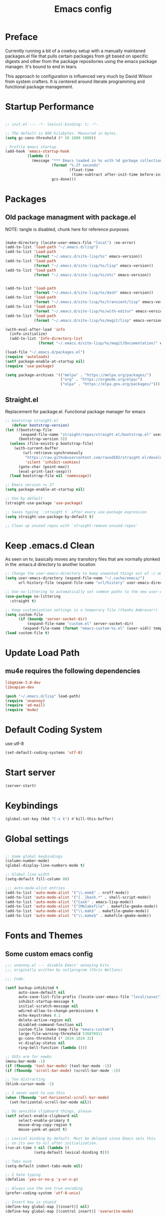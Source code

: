 #+TITLE: Emacs config

* Preface
Currently running a bit of a cowboy setup with a manually maintaned
packages.el file that pulls certain packages from git based on specific
digests and other from the package repositories using the emacs package
manager. It's bound to end in tears.

This approach to configuration is influenced very much by David Wilson
from system crafters. It is centered around literate programming and
functional package management.

* Startup Performance
#+begin_src emacs-lisp :tangle emacs/.emacs.d/init.el

  ;; init.el --- -*- lexical-binding: t; -*-

  ;; The default is 800 kilobytes. Measured in bytes.
  (setq gc-cons-threshold (* 50 1000 1000))

  ; Profile emacs startup
  (add-hook 'emacs-startup-hook
            (lambda ()
              (message "*** Emacs loaded in %s with %d garbage collections."
                       (format "%.2f seconds"
                               (float-time
                                (time-subtract after-init-time before-init-time)))
                       gcs-done)))
#+end_src

* Packages
** Old package managment with package.el
     
NOTE: tangle is disabled, chunk here for reference purposes
#+begin_src emacs-lisp 

  (make-directory (locate-user-emacs-file "local") :no-error)
  (add-to-list 'load-path "~/.emacs.d/lisp")
  (add-to-list 'Load-path
               (format "~/.emacs.d/site-lisp/%s" emacs-version))
  (add-to-list 'load-path
               (format "~/.emacs.d/site-lisp/%s/lisp" emacs-version))
  (add-to-list 'load-path
               (format "~/.emacs.d/site-lisp/%s/etc" emacs-version))


  (add-to-list 'load-path 
               (format "~/.emacs.d/site-lisp/%s/dash" emacs-version))
  (add-to-list 'load-path 
               (format "~/.emacs.d/site-lisp/%s/transient/lisp" emacs-version))
  (add-to-list 'load-path 
               (format "~/.emacs.d/site-lisp/%s/with-editor" emacs-version))
  (add-to-list 'load-path 
               (format "~/.emacs.d/site-lisp/%s/magit/lisp" emacs-version))

  (with-eval-after-load 'info
    (info-initialize)
    (add-to-list 'Info-directory-list
                 (format "~/.emacs.d/site-lisp/%s/magit/Documentation/" emacs-version)))
               
  (load-file "~/.emacs.d/packages.el")
  (require 'autoloads)
  (setf package-enable-at-startup nil)
  (require 'use-package)

  (setq package-archives '(("melpa" . "https://melpa.org/packages/")
                           ("org" . "https://orgmode.org/elpa/")
                           ("elpa" . "https://elpa.gnu.org/packages/")))
#+end_src

** Straight.el
Replacement for package.el. Functional package manager for emacs 

#+begin_src emacs-lisp :tangle emacs/.emacs.d/init.el
;; bootstrap straight.el
   (defvar bootstrap-version)
(let ((bootstrap-file
       (expand-file-name "straight/repos/straight.el/bootstrap.el" user-emacs-directory))
      (bootstrap-version 5))
  (unless (file-exists-p bootstrap-file)
    (with-current-buffer
        (url-retrieve-synchronously
         "https://raw.githubusercontent.com/raxod502/straight.el/develop/install.el"
         'silent 'inhibit-cookies)
      (goto-char (point-max))
      (eval-print-last-sexp)))
  (load bootstrap-file nil 'nomessage)) 
  
;; Emacs version >= 27
(setq package-enable-at-startup nil)
  
;; Use by default
(straight-use-package 'use-package)

;; Saves typing `:straight t` after every use-package expression  
(setq straight-use-package-by-default t)

;; Clean up unused repos with `straight-remove-unused-repos'
#+end_src
* Keep .emacs.d Clean
As seen on tv, basically moves any transitory files that are normally
plonked in the .emacs.d directory to another location
#+begin_src emacs-lisp :tangle emacs/.emacs.d/init.el
;; Change the user-emacs-directory to keep unwanted things out of ~/.emacs.d
(setq user-emacs-directory (expand-file-name "~/.cache/emacs/")
      url-history-file (expand-file-name "url/history" user-emacs-directory))

;; Use no-littering to automatically set common paths to the new user-emacs-directory
(use-package no-littering
  :straight t)

;; Keep customization settings in a temporary file (thanks Ambrevar!)
(setq custom-file
      (if (boundp 'server-socket-dir)
          (expand-file-name "custom.el" server-socket-dir)
        (expand-file-name (format "emacs-custom-%s.el" (user-uid)) temporary-file-directory)))
(load custom-file t)
#+end_src
* Update Load Path 

** mu4e requires the following dependencies
#+begin_src conf :tangle .config/debian/manifests/dependencies
libgmime-3.0-dev
libxapian-dev
#+end_src

#+begin_src emacs-lisp :tangle emacs/.emacs.d/init.el
  (push "~/.emacs.d/lisp" load-path)  
  (require 'unannoy)
  (require 'ad-mail)
  (require 'mu4e)
#+end_src
* Default Coding System
use utf-8
#+begin_src emacs-lisp :tangle emacs/.emacs.d/init.el
(set-default-coding-systems 'utf-8)
#+end_src
* Start server
  #+begin_src emacs-lisp :tangle emacs/.emacs.d/init.el
  (server-start)
  #+end_src
* Keybindings
#+begin_src emacs-lisp :tangle emacs/.emacs.d/init.el
(global-set-key (kbd "C-x k") #'kill-this-buffer)

#+end_src
* Global settings

#+begin_src emacs-lisp :tangle emacs/.emacs.d/init.el

;; Some global keybindings
(column-number-mode)
(global-display-line-numbers-mode t)

;; Global line width
(setq-default fill-column 80)

;;; auto-mode-alist entries
(add-to-list 'auto-mode-alist '("\\.mom$" . nroff-mode))
(add-to-list 'auto-mode-alist '("[._]bash.*" . shell-script-mode))
(add-to-list 'auto-mode-alist '("Cask" . emacs-lisp-mode))
(add-to-list 'auto-mode-alist '("[Mm]akefile" . makefile-gmake-mode))
(add-to-list 'auto-mode-alist '("\\.mak$" . makefile-gmake-mode))
(add-to-list 'auto-mode-alist '("\\.make$" . makefile-gmake-mode))
#+end_src

* Fonts and Themes 
** Some custom emacs config 
#+begin_src emacs-lisp :tangle emacs/.emacs.d/lisp/unannoy.el
;;; unannoy.el --- disable Emacs' annoying bits
;;; originally written by nullprogram (Chris Wellons)

;;; Code:

(setf backup-inhibited t
      auto-save-default nil
      auto-save-list-file-prefix (locate-user-emacs-file "local/saves")
      inhibit-startup-message t
      initial-scratch-message nil
      wdired-allow-to-change-permissions t
      echo-keystrokes 0.1
      delete-active-region nil
      disabled-command-function nil
      custom-file (make-temp-file "emacs-custom")
      large-file-warning-threshold 536870911
      gc-cons-threshold (* 1024 1024 32)
      vc-display-status nil
      ring-bell-function (lambda ()))

;; GUIs are for newbs
(menu-bar-mode -1)
(if (fboundp 'tool-bar-mode) (tool-bar-mode -1))
(if (fboundp 'scroll-bar-mode) (scroll-bar-mode -1))

;; Too distracting
(blink-cursor-mode -1)

;; I never want to use this
(when (fboundp 'set-horizontal-scroll-bar-mode)
  (set-horizontal-scroll-bar-mode nil))

;; Do sensible clipboard things, please
(setf select-enable-clipboard nil
      select-enable-primary t
      mouse-drag-copy-region t
      mouse-yank-at-point t)
      
;; Lexical binding by default. Must be delayed since Emacs sets this
;; on its own to nil after initialization.
(run-at-time 0 nil (lambda ()
		     (setq-default lexical-binding t)))

;; Tabs suck
(setq-default indent-tabs-mode nil)

;; I hate typing
(defalias 'yes-or-no-p 'y-or-n-p)

;; Always use the one true encoding
(prefer-coding-system 'utf-8-unix)

;; Insert key is stupid
(define-key global-map [(insert)] nil)
(define-key global-map [(control insert)] 'overwrite-mode)

;; I hate hitting this by accident
(global-set-key (kbd "C-<up>") #'previous-line)
(global-set-key (kbd "C-<down>") #'next-line)

;; Magit is the only front-end I care about
(setf vc-handled-backends nil
      vc-follow-symlinks t)

;; Stop scrolling by huge leaps
(setq mouse-wheel-scroll-amount '(1 ((shift) . 1))
      scroll-conservatively most-positive-fixnum
      scroll-preserve-screen-position t)

(provide 'unannoy)
#+end_src

** Fonts
#+begin_src emacs-lisp :tangle emacs/.emacs.d/init.el
;; Frames and fonts

(defvar my-preferred-fonts
  '("Noto Mono-10"
    "Inconsolata-12"))

(defun my-set-preferred-font (&optional frame)
  "Set the first available font from `my-preferred-fonts'."
  (catch 'done
    (with-selected-frame (or frame (selected-frame))
      (dolist (font my-preferred-fonts)
        (when (ignore-errors (x-list-fonts font))
          (set-frame-font font)
          (throw 'done nil))))))

(defun my-set-frame-fullscreen (&optional frame)
  (set-frame-parameter frame 'fullscreen 'fullheight))

(add-hook 'after-make-frame-functions #'my-set-preferred-font)
(add-hook 'after-make-frame-functions #'my-set-frame-fullscreen t)


;; Calendar and planner notification stuff
(appt-activate t)
#+end_src

** Themes 
sanityinc
#+begin_src emacs-lisp :tangle emacs/.emacs.d/init.el
(use-package color-theme-sanityinc-tomorrow
  :config
  (setf custom-safe-themes t)
  (color-theme-sanityinc-tomorrow-night)
  (global-hl-line-mode 1)
  (custom-set-faces
   '(cursor ((t :background "#eebb28")))))
#+end_src

** Set margins (center)
#+begin_src emacs-lisp :tangle emacs/.emacs.d/init.el
(use-package visual-fill-column
  :config
  (setq visual-fill-column-width 110
        visual-fill-column-center-text t))
#+end_src
  
* Usability
** Dired
    
Use dired for searching directories 

#+begin_src emacs-lisp :tangle emacs/.emacs.d/init.el
(straight-use-package '(dired :type built-in))
(use-package dired
  :config
  (progn
    (add-hook 'dired-mode-hook #'toggle-truncate-lines)
    (setf dired-listing-switches "-alhG"
          dired-guess-shell-alist-user
          '(("\\.pdf\\'" "evince")
            ("\\(\\.ods\\|\\.xlsx?\\|\\.docx?\\|\\.csv\\)\\'" "libreoffice")
            ("\\(\\.png\\|\\.jpe?g\\)\\'" "qiv")
            ("\\.gif\\'" "animate")))))
#+end_src

** Evil
    
Evil mode get setup some vim style keybindings 
#+begin_src emacs-lisp :tangle emacs/.emacs.d/init.el
  (use-package evil
    :init
    (setq evil-want-integration t)
    (setq evil-want-keybinding nil)
    (setq evil-want-C-u-scroll t)
    (setq evil-want-C-i-jump nil)
    :config
    (evil-mode 1)
    (define-key evil-insert-state-map (kbd "C-g") 'evil-normal-state)
    (define-key evil-insert-state-map (kbd "C-h") 'evil-delete-backward-char-and-join)

    ;; Use visual line motions even outside of visual-line-mode buffers
    (evil-global-set-key 'motion "j" 'evil-next-visual-line)
    (evil-global-set-key 'motion "k" 'evil-previous-visual-line)

    (evil-set-initial-state 'messages-buffer-mode 'normal)
    (evil-set-initial-state 'dashboard-mode 'normal))

  (use-package evil-collection
    :after evil
    :config
    (evil-collection-init))

  (use-package paren
    :config (show-paren-mode))

  (use-package rainbow-delimiters
    :defer t
    :init
    (add-hook 'emacs-lisp-mode-hook #'rainbow-delimiters-mode)
    (add-hook 'ielm-mode-hook #'rainbow-delimiters-mode)
    :config
    (set-face-foreground 'rainbow-delimiters-depth-1-face "snow4")
    (setf rainbow-delimiters-max-face-count 1)
    (set-face-attribute 'rainbow-delimiters-unmatched-face nil
                        :foreground 'unspecified
                        :inherit 'error)
    (set-face-foreground 'rainbow-delimiters-depth-1-face "snow4"))

  (use-package rainbow-mode
    :defer t
    :hook (org-mode
           emacs-lisp-mode
           web-mode
           typescript-mode
           js2-mode))


  (use-package javadoc-lookup
    :defer t
    :bind ("C-h j" . javadoc-lookup)
    :config
    (ignore-errors
      (setf javadoc-lookup-cache-dir (locate-user-emacs-file "local/javadoc"))))

  (use-package browse-url
    :defer t
    :init
    (setf url-cache-directory (locate-user-emacs-file "local/url"))
    :config
    (when (executable-find "firefox")
      (setf browse-url-browser-function #'browse-url-firefox)))
#+end_src

** Buffler
[[https://github.com/alphapapa/bufler.el][Buffler]] is a butler for buffers. Helps with organizing buffers according 
to a set of grouping rules.
#+begin_src emacs-lisp :tangle emacs/.emacs.d/init.el
  (use-package bufler
    :disabled
    :config
    (evil-collection-define-key 'normal 'bufler-list-mode-map
         (kbd "RET") 'bufler-list-buffer-switch
         (kbd "M-RET") 'bufler-list-buffer-peek
         "D" 'bufler-list-buffer-kill)
    (setf bufler-groups
          (bufler-defgroups
           ;; Subgroup collecting all named workspaces
           (group (auto-workspace))
           ;; Subgoup collecting buffers in a projectile project.
           (group (auto-projectile))
           (group
              ;; Group all 
            (group-or "Help/Info"
                       (mode-match "*Help*" (rx bos (or "help-" "helpful-")))
                       (mode-match "*Info*" (rx bos "info-"))))
           (group
            ;; Collect all special buffers
             (group-and "*Special*"
                        (name-match "**Special**"
                                    (rx bos "*" (or "Messages" "Warnings" "scratch" "Backtrace" "Pinentry") "*"))
                        (lambda (buffer)
                          (unless (or (funcall (mode-match "Magit" (rx bos "magit-status"))
                                               buffer)
                                      (funcall (mode-match "Dired" (rx bos "dired"))
                                               buffer)
                                      (funcall (auto-file) buffer))
                            "*Special*"))))
            ;; group remaining buffers by major mode
           (auto-mode))))
#+end_src
* Org
#+begin_src emacs-lisp :tangle emacs/.emacs.d/init.el

  (straight-use-package 'org)
  ;; Org mode
  (use-package org 
    :defer t
    :after org-roam 
    :config
    (add-hook 'org-mode-hook
              (lambda () (add-hook 'after-save-hook #'org-babel-tangle
                                   :append :local)))

  ;; todo-keywords
    (setq org-todo-keywords
          '((sequence "TODO" "IN-PROGRESS" "WAITING" "DONE")))
  ;; org babel
    (org-babel-do-load-languages
     'org-babel-load-languages
     '((emacs-lisp . t)
       (python . t)
       (scheme . t)
       (go . t)
       (shell . t)))

    (push '("conf-unix" . conf-unix) org-src-lang-modes)

    ;; Capture templates
    (setq org-capture-templates
          '(("w" "Work Todo" entry (file+headline "~/Documents/org/Planner-mdw2022.org" "Tasks")
             "* TODO %?\n %i\n %a")
            ("h" "Home Todo" entry (file+headline "~/Documents/org/Planner-home2022.org" "Tasks")
             "* TODO %?\n %i\n %a")))
    (setq org-startup-folded "overview"))

  (require 'org-tempo)
  (add-to-list 'org-structure-template-alist '("sh" . "src shell"))
  (add-to-list 'org-structure-template-alist '("sql" . "src sql"))
  (add-to-list 'org-structure-template-alist '("scm" . "src scheme"))
  (add-to-list 'org-structure-template-alist '("js" . "src javascript"))
  (add-to-list 'org-structure-template-alist '("yml" . "src yaml"))
  (add-to-list 'org-structure-template-alist '("go" . "src go"))
  (add-to-list 'org-structure-template-alist '("el" . "src emacs-lisp"))
  (add-to-list 'org-structure-template-alist '("py" . "src python"))
#+end_src

** Org Roam

#+begin_src emacs-lisp :tangle emacs/.emacs.d/init.el 
  (use-package org-roam
    :ensure t
    :init 
    (setq org-roam-v2-ack t)
    :custom
    (org-roam-directory "~/Notes/org-roam/")
    (org-roam-dailies-directory "journal/")
    (org-roam-completion-everywhere t)
    (org-roam-capture-templates
     '(("d" "default" plain
        "%?"
        :if-new (file+head "%<%Y%m%d%H%M%S>-${slug}.org"
                           "#+title: ${title}\n")
        :unnarrowed t)
       ("b" "book notes" plain
        "\n*Source\n\nAuthor: %^{Author}\nTitle: ${title}\nYear: %^{Year}\n\n* Summary\n\n%?"
        :if-new (file+head "%<%Y%m%d%H%M%S>-${slug}.org"
                           "#+title: ${title}\n")
        :unnarrowed t)
       ("p" "project" plain 
        "* Goals\n\n%?\n\n* Tasks\n\n** TODO Add initial tasks\n\n** Dates\n\n"
        :if-new (file+head "%<%Y%m%d%H%M%S>-${slug}.org"
                           "#+title: ${title}\n#+filetags: Project\n")
        :unnarrowed t)))
    :bind (("C-c n l" . org-roam-buffer-toggle)
           ("C-c n f" . org-roam-node-find)
           ("C-c n c" . org-roam-dailies-capture-today)
           :map org-mode-map
           (("C-c n i" . org-roam-node-insert)
           ("C-M-i" . completion-at-point)))
    :config
    (org-roam-db-autosync-mode)
    (org-roam-setup))
#+end_src

** Presentations
*** org-present
#+begin_src emacs-lisp :tangle emacs/.emacs.d/init.el

;; center the screen

(defun ad/org-present-start ()
;; Tweak font sizes
  (setq-local face-remapping-alist '((default (:height 1.5) variable-pitch)
                                     (header-line (:height 4.0) variable-pitch)
                                     (org-document-title (:height 1.75) org-document-title)
                                     (org-code (:height 1.55) org-code)
                                     (org-verbatim (:height 1.55) org-verbatim)
                                     (org-block (:height 1.25) org-block)
                                     (org-block-begin-line (:height 0.7) org-block)))
  ;; Center the presentation and wrap lines
  (visual-fill-column-mode 1)
  (visual-line-mode 1))

(defun ad/org-present-end ()
  (visual-fill-column-mode 0)
  (visual-line-mode 0))
  
(use-package org-present
  :config
  (add-hook 'org-present-mode-hook 'ad/org-present-start)
  (add-hook 'org-present-mode-quit-hook 'ad/org-present-end))
#+end_src

*** tree-slide
    #+begin_src emacs-lisp :tangle emacs/.emacs.d/init.el
    (use-package org-tree-slide)
    #+end_src
* Documentation 
*** markdown 
#+begin_src emacs-lisp :tangle emacs/.emacs.d/init.el
(use-package markdown-mode
  :defer t
  :mode ("\\.md$" "\\.markdown$" "vimperator-.+\\.tmp$")
  :config
  (add-hook 'markdown-mode-hook
            (lambda ()
              (remove-hook 'fill-nobreak-predicate
                           'markdown-inside-link-p t)))
  (setf sentence-end-double-space nil
        markdown-indent-on-enter nil
        markdown-command
        "pandoc -f markdown -t html5 -s --self-contained --smart"))

#+end_src

* Completion & searching 
** ivy 
Includes a number of minimalist completion tools that make life a bit easier.
#+begin_src emacs-lisp :tangle emacs/.emacs.d/init.el
(use-package ivy
  :diminish
  :bind (("C-s" . swiper)
         :map ivy-minibuffer-map
         ("TAB" . ivy-alt-done)
         ("C-l" . ivy-alt-done)
         ("C-j" . ivy-next-line)
         ("C-k" . ivy-previous-line)
         :map ivy-switch-buffer-map
         ("C-k" . ivy-previous-line)
         ("C-l" . ivy-done)
         ("C-d" . ivy-switch-buffer-kill)
         :map ivy-reverse-i-search-map
         ("C-k" . ivy-previous-line)
         ("C-d" . ivy-reverse-i-search-kill))
  :config
  (ivy-mode 1))
#+end_src

** counsel
~M-x~ on steroids

#+begin_src emacs-lisp :tangle emacs/.emacs.d/init.el
(use-package counsel
  :bind (("M-x" . counsel-M-x)
         ("C-x b" . counsel-ibuffer)
         ("C-x C-f" . counsel-find-file)
         :map minibuffer-local-map
         ("C-r" . 'counsel-minibuffer-history)))
         
#+end_src

** ctags
#+begin_src emacs-lisp
    
(use-package ctags
  :init
  (global-set-key (kbd "M-.") #'ctags-find)
  (global-set-key (kbd "M-?") #'ctags-find-reference))

#+end_src

** YASnippet
   #+begin_src emacs-lisp :tangle emacs/.emacs.d/init.el
   (use-package yasnippet)
   #+end_src
** company
#+begin_src emacs-lisp :tangle emacs/.emacs.d/init.el
(use-package company
  :custom
  (company-idle-delay 0)
  (company-minimum-prefix-length 1)
  (company-tooltip-align-annotations t)
  (company-dabbrev-downcase nil)
  (company-dabbrev-other-buffers t) ; search buffers with the same major mode
  :hook
  (dashboard-after-initialize . global-company-mode)
  :config
  (add-to-list 'company-begin-commands 'backwards-delete-char-untabify)
  

  ;; Show YASnippet snippets in company

  (defun fk/company-backend-with-yas (backend)
    "Add ':with company-yasnippet' to the given company backend."
    (if (and (listp backend) (member 'company-yasnippet backend))
        backend
      (append (if (consp backend)
                  backend
                (list backend))
              '(:with company-yasnippet))))

  (defun fk/company-smart-snippets (fn command &optional arg &rest _)
    "Do not show yasnippet candidates after dot."
    ;;Source:
    ;;https://www.reddit.com/r/emacs/comments/7dnbxl/how_to_temporally_filter_companymode_candidates/
    (unless (when (and (equal command 'prefix) (> (point) 0))
              (let* ((prefix (company-grab-symbol))
                     (point-before-prefix (if (> (- (point) (length prefix) 1) 0)
                                              (- (point) (length prefix) 1)
                                            1))
                     (char (buffer-substring-no-properties point-before-prefix (1+ point-before-prefix))))
                (string= char ".")))
      (funcall fn command arg)))

  ;; TODO: maybe show snippets at first?
  (defun fk/company-enable-snippets ()
    "Enable snippet suggestions in company by adding ':with
company-yasnippet' to all company backends."
    (interactive)
    (setq company-backends (mapcar 'fk/company-backend-with-yas company-backends))
    (advice-add 'company-yasnippet :around 'fk/company-smart-snippets))

  (fk/company-enable-snippets))
#+end_src


** Dap Mode
Emacs Debug Adapter Protocol aka DAP Mode means we can debug programs. Pfff...what sort of a
shoddy developer needs a debugger, eh?!

The following config is from https://github.com/neppramod/java_emacs/blob/master/emacs-configuration.org

Below we will integrate dap-mode with dap-hydra. Dap-hydra shows keys you can use to enable various
options and jump through code at runtime. After we install dap-mode we will also install dap-java.

#+begin_src emacs-lisp :tangle emacs/.emacs.d/init.el
(use-package dap-mode
  :ensure t
  :after (lsp-mode)
  :functions dap-hydra/nil
  :config
  (require 'dap-java)
  :bind (:map lsp-mode-map
         ("<f5>" . dap-debug)
         ("M-<f5>" . dap-hydra))
  :hook ((dap-mode . dap-ui-mode)
    (dap-session-created . (lambda (&_rest) (dap-hydra)))
    (dap-terminated . (lambda (&_rest) (dap-hydra/nil)))))

#+end_src

** Treemacs
Treemacs provides UI elements used for LSP UI. M-9 shows error list. 

#+begin_src emacs-lisp :tangle emacs/.emacs.d/init.el
(use-package lsp-treemacs
  :after (lsp-mode treemacs)
  :ensure t
  :commands lsp-treemacs-errors-list
  :bind (:map lsp-mode-map
         ("M-9" . lsp-treemacs-errors-list)))

(use-package treemacs
  :ensure t
  :commands (treemacs)
  :after (lsp-mode))  
#+end_src


*** Treemacs evil
We are of course evil
#+begin_src emacs-lisp :tangle emacs/.emacs.d/init.el
  (use-package treemacs-evil)
#+end_src


*** Treemacs projectile
This will quickly add projectile projects to Treemacs
#+begin_src emacs-lisp :tangle emacs/.emacs.d/init.el
  (use-package treemacs-projectile)
#+end_src

** lsp
Haven't really got this running so smoothly yet, find nvim's lsp stuff
works a bit better out of the box. 
#+begin_src emacs-lisp :tangle emacs/.emacs.d/init.el
  (use-package lsp-mode
    :init 
    (setq lsp-keymap-prefix "C-c l")
    :hook ((python-mode . lsp)
           ((typescript-mode js2-mode web-mode) . lsp)
           (lsp-mode . lsp-enable-which-key-integration))
    :commands lsp)

  (use-package lsp-ui
    :after lsp
    :hook (lsp-mode . lsp-ui-mode)
    :config
    (setq lsp-ui-sideline-enable t)
    (lsp-ui-doc-show))

  (use-package lsp-ivy)

  (use-package which-key
    :init (which-key-mode)
    :diminish which-key-mode
    :config
   (setq which-key-idle-delay 1))
#+end_src

*** Language Servers
**** pyright

     #+begin_src emacs-lisp :tangle emacs/.emacs.d/init.el
     (use-package lsp-pyright
       :after lsp-mode
       :custom
       (lsp-pyright-auto-import-completions nil)
       (lsp-pyright-typechecking-mode "off")
       :ensure t
       :hook (python-mode . (lambda ()
                              (require 'lsp-pyright)
                              (lsp))))
     #+end_src

* Development
** projectile

Project organization 

#+begin_src emacs-lisp :tangle emacs/.emacs.d/init.el
 (use-package projectile
  :diminish projectile-mode
  :config (projectile-mode)
  :custom ((projectile-completion-system 'ivy))
  :bind-keymap
  ("C-c p" . projectile-command-map)
  :init
  ;; NOTE: Set this to the folder where you keep your Git repos!
  (when (file-directory-p "~/.local/src")
    (setq projectile-project-search-path '("~/.local/src" "~/Code" "~/.local/src/mdw")))
  (setq projectile-switch-project-action #'projectile-dired))

(use-package counsel-projectile
  :config (counsel-projectile-mode))
#+end_src

** Git
   
** Magit
Very nice interface for Git.    

#+begin_src emacs-lisp :tangle emacs/.emacs.d/init.el
(use-package magit
  :straight t
  :init (if (not (boundp 'project-switch-commands)) 
        (setq project-switch-commands nil))
  :custom
  (magit-display-buffer-function #'magit-display-buffer-same-window-except-diff-v1))

(defun efs/lsp-mode-setup ()
  (setq lsp-headerline-breadcrumb-segments '(path-up-to-project file symbols))
  (lsp-headerline-breadcrumb-mode))

;;(use-package lsp-pyright
;;  :straight t 
;;  :hook (python-mode . (lambda ()
;;                          (require 'lsp-pyright)
;;                          (lsp)))) ;; or lsp-deferred

#+end_src

** Languages 
   
Various packages and dependencies that make working with certain
languages a bit easier.
   

*** html

#+begin_src emacs-lisp :tangle emacs/.emacs.d/init.el
  (use-package web-mode
    :mode "(\\.\\(html?\\|ejs\\|tsx|jsx\\)\\'"
    :config
    (setq-default web-mode-code-indent-ofset 2)
    (setq-default web-mode-markup-indent-offset 2)
    (setq-default web-mode-attribute-indent-offset 2))
#+end_src
*** lisp
 
Add slime that uses the sbcl 
#+begin_src emacs-lisp :tangle emacs/.emacs.d/init.el
(use-package slime
  :init 
  (setq inferior-lisp-program "/usr/local/bin/sbcl"))
#+end_src

*** python
#+begin_src emacs-lisp :tangle emacs/.emacs.d/init.el
  (use-package python-mode
    :mode "\\.py\\'"
    :init
    (setq python-shell-interpreter "python3")
    :hook (python-mode . lsp-deferred)
    :config
    (setq python-indent-level 4))
#+end_src

**** pyvenv
#+begin_src emacs-lisp :tangle emacs/.emacs.d/init.el 
(use-package pyvenv
 :after python-mode)
#+end_src

*** typescript
#+begin_src emacs-lisp :tangle emacs/.emacs.d/init.el
(use-package typescript-mode
  :mode "\\.ts\\'"
  :hook (typescript-mode . lsp-deferred)
  :config
  (setq typescript-indent-level 2))
  
(defun dw/set-js-indentation ()
  (setq js-indent-level 2)
  (setq evil-shift-width js-indent-level)
  (setq-default tab-width 2))

(use-package js2-mode
  :mode "\\.jsx?\\'"
  :config
  ;; Use js2-mode for Node scripts
  (add-to-list 'magic-mode-alist '("#!/usr/bin/env node" . js2-mode))

  ;; Don't use built-in syntax checking
  (setq js2-mode-show-strict-warnings nil)

  ;; Set up proper indentation in JavaScript and JSON files
  (add-hook 'js2-mode-hook #'dw/set-js-indentation)
  (add-hook 'json-mode-hook #'dw/set-js-indentation))
#+end_src

*** scheme 
#+begin_src emacs-lisp :tangle emacs/.emacs.d/init.el

(use-package geiser
  :straight t
  :config
  (setq geiser-default-implementation 'guile)
  (setq geiser-active-implementations '(guile))
  (setq geiser-implementations-alist '(((regexp "\\.scm$") guile)))
  (setq geiser-guile-binary "/usr/bin/guile"))

(use-package geiser-guile
  :straight t)
#+end_src

Add guile and mit scheme
#+begin_src conf :tangle .config/debian/manifests/interpreters
guile-3.0
mit-scheme
#+end_src


*** Clojure
Just starting to experiment with the lispy goodness of clojure
#+begin_src conf :tangle .config/debian/manifests/interpreters
clojure
#+end_src

**** Installing 

**** Clojure mode
#+begin_src emacs-lisp :tangle emacs/.emacs.d/init.el
  (use-package clojure-mode
    :ensure t
    :mode (("\\.clj\\'" . clojure-mode)
            ("\\.edn\\'" . clojure-mode))
    :init
    (add-hook 'clojure-mode-hook #'subword-mode)           
    (add-hook 'clojure-mode-hook #'smartparens-mode)       
    (add-hook 'clojure-mode-hook #'rainbow-delimiters-mode)
    (add-hook 'clojure-mode-hook #'eldoc-mode)) 
    #+end_src

**** Cider 
#+begin_src emacs-lisp :tangle emacs/.emacs.d/init.el
  (use-package cider
    :ensure t
    :defer t)
#+end_src


**** Leiningen
project generator for clojure 
#+begin_src conf :tangle .config/debian/manifests/languagetools
leiningen
#+end_src


*** c
#+begin_src emacs-lisp :tangle emacs/.emacs.d/init.el
(use-package cc-mode
  :defer t
  :init
  (defun skeeto/c-hook ()
    (setf c-basic-offset 4)
    (c-set-offset 'case-label '+)
    (c-set-offset 'access-label '/)
    (c-set-offset 'label '/))
  :config
  (progn
    (define-key java-mode-map (kbd "C-x I") 'add-java-import)
    (add-hook 'c-mode-hook #'skeeto/c-hook)
    (add-hook 'c++-mode-hook #'skeeto/c-hook)
    (add-to-list 'c-default-style '(c-mode . "k&r"))
    (add-to-list 'c-default-style '(c++-mode . "k&r"))))

#+end_src

*** Go
#+begin_src emacs-lisp :tangle emacs/.emacs.d/init.el
(use-package go-mode
  :hook (go-mode . lsp-deferred))
#+end_src

#+begin_src emacs-lisp :tangle emacs/.emacs.d/init.el
(use-package ob-go)
#+end_src

*** x86 assembly 
#+begin_src emacs-lisp
    
(use-package nasm-mode
  :defer t
  :mode ("\\.nasm$" "\\.asm$" "\\.s$")
  :config
  (add-hook 'nasm-mode-hook (lambda () (setf indent-tabs-mode t))))
  
(use-package asm-mode
  :defer t
  :init
  (add-hook 'asm-mode-hook (lambda () (setf indent-tabs-mode t
                                            tab-always-indent t))))

#+end_src

*** yaml
Everyone's favorite...
    #+begin_src emacs-lisp :tangle emacs/.emacs.d/init.el
    (use-package yaml-mode
       :mode "\\.ya?ml\\'")
    #+end_src
    


*** java

    #+begin_src emacs-lisp :tangle emacs/.emacs.d/init.el
      (use-package lsp-java
        :after lsp-mode
        :ensure t
        :config (add-hook 'java-mode-hook 'lsp))

    #+end_src

    
** Productivity
*** Flycheck
    #+begin_src emacs-lisp :tangle emacs/.emacs.d/init.el
    (use-package flycheck
      :defer t
      :hook (lsp-mode . flycheck-mode))
    #+end_src
*** Smart Parens 
    #+begin_src emacs-lisp :tangle emacs/.emacs.d/init.el
    (use-package smartparens
      :hook (prog-mode . smartparens-mode))
    #+end_src
** Editing Configuration
*** Use spaces instead of tabs for indentation 
   #+begin_src emacs-lisp :tangle emacs/.emacs.d/init.el
   (setq-default indent-tabs-mode nil)
   #+end_src
* Applications
** eshell
#+begin_src emacs-lisp
 
(use-package eshell
  :defer t
  :bind ([f1] . eshell-as)
  :init
  (setf eshell-directory-name (locate-user-emacs-file "local/eshell"))
  :config
  (add-hook 'eshell-mode-hook ; Bad, eshell, bad!
            (lambda ()
              (define-key eshell-mode-map (kbd "<f1>") #'quit-window))))
#+end_src
:q
